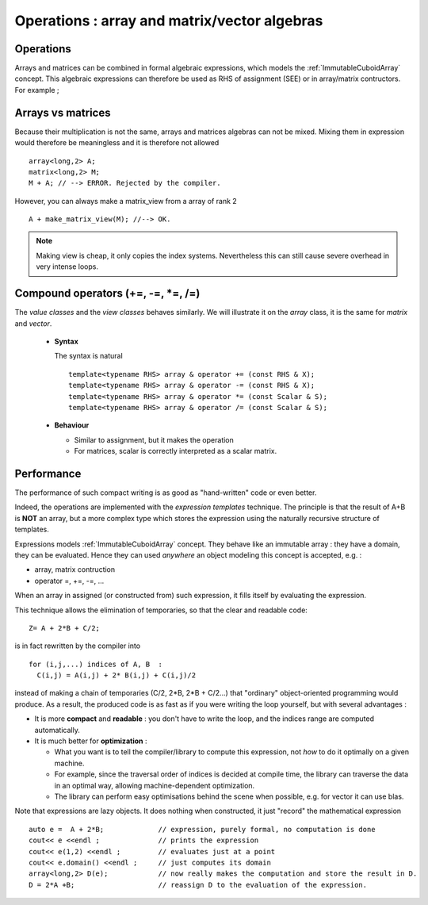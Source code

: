 .. highlight:: c

Operations : array and matrix/vector algebras 
=======================================================

Operations
------------

Arrays and matrices can be combined in formal algebraic expressions, which models the :ref:`ImmutableCuboidArray` concept.
This algebraic expressions can therefore be used as RHS of assignment (SEE) or in array/matrix contructors.
For example ; 

.. compileblock::

   #include <triqs/arrays.hpp>
   using triqs::arrays::array; 
   int main() {  
    array<long,2> A (2,2), B(2,2), C;
    C= A + 2*B;
    array<long,2> D = A+ 2*B;
    array<double,2> F = 0.5 * A;  // Type promotion is automatic
   }

Arrays vs matrices
----------------------

Because their multiplication is not the same, arrays and matrices algebras can not be mixed.
Mixing them in expression would therefore be meaningless and it is therefore not allowed ::

   array<long,2> A;
   matrix<long,2> M;
   M + A; // --> ERROR. Rejected by the compiler.

However, you can always make a matrix_view from a array of rank 2 ::
  
   A + make_matrix_view(M); //--> OK.

.. note::

   Making view is cheap, it only copies the index systems. Nevertheless
   this can still cause severe overhead in very intense loops. 

   
Compound operators (+=, -=, *=, /=)
-------------------------------------------

The `value classes` and the `view classes` behaves similarly.
We will illustrate it on the `array` class, it is the same for `matrix` and `vector`.

 * **Syntax** 

   The syntax is natural ::

    template<typename RHS> array & operator += (const RHS & X);
    template<typename RHS> array & operator -= (const RHS & X);
    template<typename RHS> array & operator *= (const Scalar & S);
    template<typename RHS> array & operator /= (const Scalar & S);

 * **Behaviour**

   - Similar to assignment, but it makes the operation
   - For matrices, scalar is correctly interpreted as a scalar matrix.


Performance
---------------------------------------------

The performance of such compact writing is as good as "hand-written" code or even better.

Indeed, the operations are implemented with the `expression templates` technique.
The principle is that the result of A+B is **NOT** an array, but a more complex type which stores
the expression using the naturally recursive structure of templates.

Expressions models :ref:`ImmutableCuboidArray` concept.
They behave like an immutable array : they have a domain, they can be evaluated.
Hence they can used *anywhere* an object modeling this concept is accepted, e.g. : 

* array, matrix contruction
* operator =, +=, -=, ...

When an array in assigned (or constructed from) such expression, it fills itself
by evaluating the expression.

This technique allows the elimination of temporaries, so that the clear and readable code::

   Z= A + 2*B + C/2;

is in fact rewritten by the compiler into ::
 
   for (i,j,...) indices of A, B  : 
     C(i,j) = A(i,j) + 2* B(i,j) + C(i,j)/2

instead of making a chain of temporaries (C/2, 2*B, 2*B + C/2...) that "ordinary" object-oriented programming would produce.
As a result, the produced code is as fast as if you were writing the loop yourself,
but with several advantages : 

* It is more **compact** and **readable** : you don't have to write the loop, and the indices range are computed automatically.
* It is much better for **optimization** : 
  
  * What you want is to tell the compiler/library to compute this expression, not *how* to do it optimally on a given machine.
  * For example, since the traversal order of indices is decided at compile time, the library can traverse the data
    in an optimal way, allowing machine-dependent optimization.
  * The library can perform easy optimisations behind the scene when possible, e.g. for vector it can use blas.
  
Note that expressions are lazy objects. It does nothing when constructed, it just "record" the mathematical expression ::

   auto e =  A + 2*B;             // expression, purely formal, no computation is done
   cout<< e <<endl ;              // prints the expression
   cout<< e(1,2) <<endl ;         // evaluates just at a point
   cout<< e.domain() <<endl ;     // just computes its domain
   array<long,2> D(e);            // now really makes the computation and store the result in D.
   D = 2*A +B;                    // reassign D to the evaluation of the expression.


